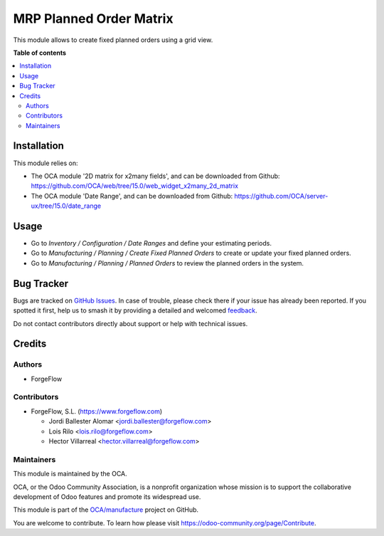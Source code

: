 ========================
MRP Planned Order Matrix
========================

.. 
   !!!!!!!!!!!!!!!!!!!!!!!!!!!!!!!!!!!!!!!!!!!!!!!!!!!!
   !! This file is generated by oca-gen-addon-readme !!
   !! changes will be overwritten.                   !!
   !!!!!!!!!!!!!!!!!!!!!!!!!!!!!!!!!!!!!!!!!!!!!!!!!!!!
   !! source digest: sha256:0e2afa2c6cbda6f55c2d2041ca80f3c48a3eebe53712593a005718df834fc61a
   !!!!!!!!!!!!!!!!!!!!!!!!!!!!!!!!!!!!!!!!!!!!!!!!!!!!

.. |badge1| image:: https://img.shields.io/badge/maturity-Production%2FStable-green.png
    :target: https://odoo-community.org/page/development-status
    :alt: Production/Stable
.. |badge2| image:: https://img.shields.io/badge/licence-AGPL--3-blue.png
    :target: http://www.gnu.org/licenses/agpl-3.0-standalone.html
    :alt: License: AGPL-3
.. |badge3| image:: https://img.shields.io/badge/github-OCA%2Fmanufacture-lightgray.png?logo=github
    :target: https://github.com/OCA/manufacture/tree/17.0/mrp_planned_order_matrix
    :alt: OCA/manufacture
.. |badge4| image:: https://img.shields.io/badge/weblate-Translate%20me-F47D42.png
    :target: https://translation.odoo-community.org/projects/manufacture-17-0/manufacture-17-0-mrp_planned_order_matrix
    :alt: Translate me on Weblate
.. |badge5| image:: https://img.shields.io/badge/runboat-Try%20me-875A7B.png
    :target: https://runboat.odoo-community.org/builds?repo=OCA/manufacture&target_branch=17.0
    :alt: Try me on Runboat

|badge1| |badge2| |badge3| |badge4| |badge5|

This module allows to create fixed planned orders using a grid view.

**Table of contents**

.. contents::
   :local:

Installation
============

This module relies on:

- The OCA module '2D matrix for x2many fields', and can be downloaded
  from Github:
  https://github.com/OCA/web/tree/15.0/web_widget_x2many_2d_matrix
- The OCA module 'Date Range', and can be downloaded from Github:
  https://github.com/OCA/server-ux/tree/15.0/date_range

Usage
=====

- Go to *Inventory / Configuration / Date Ranges* and define your
  estimating periods.
- Go to *Manufacturing / Planning / Create Fixed Planned Orders* to
  create or update your fixed planned orders.
- Go to *Manufacturing / Planning / Planned Orders* to review the
  planned orders in the system.

Bug Tracker
===========

Bugs are tracked on `GitHub Issues <https://github.com/OCA/manufacture/issues>`_.
In case of trouble, please check there if your issue has already been reported.
If you spotted it first, help us to smash it by providing a detailed and welcomed
`feedback <https://github.com/OCA/manufacture/issues/new?body=module:%20mrp_planned_order_matrix%0Aversion:%2017.0%0A%0A**Steps%20to%20reproduce**%0A-%20...%0A%0A**Current%20behavior**%0A%0A**Expected%20behavior**>`_.

Do not contact contributors directly about support or help with technical issues.

Credits
=======

Authors
-------

* ForgeFlow

Contributors
------------

- ForgeFlow, S.L. (https://www.forgeflow.com)

  - Jordi Ballester Alomar <jordi.ballester@forgeflow.com>
  - Lois Rilo <lois.rilo@forgeflow.com>
  - Hector Villarreal <hector.villarreal@forgeflow.com>

Maintainers
-----------

This module is maintained by the OCA.

.. image:: https://odoo-community.org/logo.png
   :alt: Odoo Community Association
   :target: https://odoo-community.org

OCA, or the Odoo Community Association, is a nonprofit organization whose
mission is to support the collaborative development of Odoo features and
promote its widespread use.

This module is part of the `OCA/manufacture <https://github.com/OCA/manufacture/tree/17.0/mrp_planned_order_matrix>`_ project on GitHub.

You are welcome to contribute. To learn how please visit https://odoo-community.org/page/Contribute.
